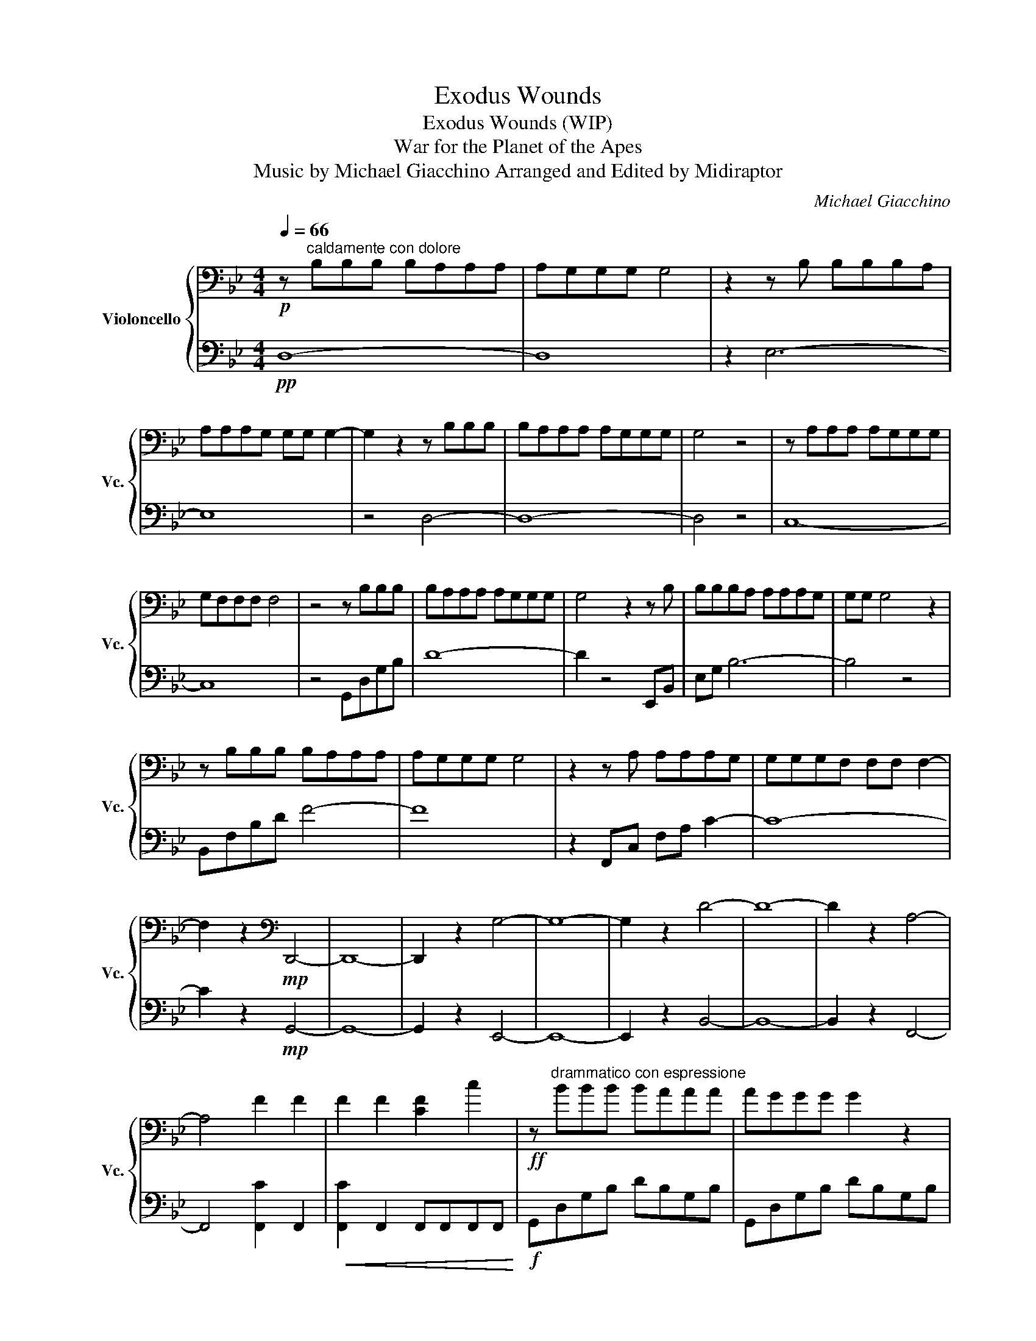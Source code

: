 X:1
T:Exodus Wounds
T:Exodus Wounds (WIP)
T:War for the Planet of the Apes
T:Music by Michael Giacchino Arranged and Edited by Midiraptor
C:Michael Giacchino
%%score { 1 | 2 }
L:1/8
Q:1/4=66
M:4/4
K:Bb
V:1 bass nm="Violoncello" snm="Vc."
V:2 bass 
V:1
!p! z"^caldamente con dolore" B,B,B, B,A,A,A, | A,G,G,G, G,4 | z2 z B, B,B,B,A, | %3
 A,A,A,G, G,G, G,2- | G,2 z2 z B,B,B, | B,A,A,A, A,G,G,G, | G,4 z4 | z A,A,A, A,G,G,G, | %8
 G,F,F,F, F,4 | z4 z B,B,B, | B,A,A,A, A,G,G,G, | G,4 z2 z B, | B,B,B,A, A,A,A,G, | G,G, G,4 z2 | %14
 z B,B,B, B,A,A,A, | A,G,G,G, G,4 | z2 z A, A,A,A,G, | G,G,G,F, F,F, F,2- | %18
 F,2 z2[K:bass]!mp! D,,4- | D,,8- | D,,2 z2 G,4- | G,8- | G,2 z2 D4- | D8- | D2 z2 A,4- | %25
 A,4 F2 F2 | F2 F2 [CF]2 c2 |!ff! z"^drammatico con espressione" BBB BAAA | AGGG G2 z2 | %29
 z BBB BAAA | AGGG G2 z2 | z BBB BAAA | AGGG G2 z2 | z AAA AGGG | GFFF F4 | %35
!p! z"^dolce" B,B,B, B,A,A,A, | A,G,G,G, G,4 | z B,B,B, B,A,A,A, | A,G,G,G, G,4 | %39
 z B,B,B, B,A,A,A, | A,G,G,G, G,4 | z A,A,A, A,G,G,G, | G,F,F,F, F,4 |[Q:1/4=54] C,4 E,4 | %44
 E,4 G,4 | D,4 F,4 | =E,8 |!mf! C,4 E,4 | E,4 B,4 | C4 B,4 | =E,4 C4 | =E,,4 G,,4 | B,,4 A,,4 | %53
[M:3/4][Q:1/4=106] z4!ff! G,2 |"^agitato" C2 =B,2 G,2 | _C2 B,2 G,2 | B,2 A,2 z2 | z4 G,2 | %58
 C2 =B,2 G,2 | _C2 B,2 G,2 | B,2 A,2 z2 | z4 G,2 | A,2 =B,2 C2 | A,2 =B,2 C2 | A,2 G,2 z2 | %65
 z4 G,2 | C2 =B,2 G,2 | _C2 B,2 G,2 | B,2 A,2 z2 | z6 | z6 | C,2 G,2 G,2 | C,2 G,2 G,2 | %73
 C,2 G,2 G,2 | C,2 G,2 G,2 | !fermata!C,6 |] %76
V:2
!pp! D,8- | D,8 | z2 E,6- | E,8 | z4 D,4- | D,8- | D,4 z4 | C,8- | C,8 | z4 G,,D,G,B, | D8- | %11
 D2 z4 E,,B,, | E,G, B,6- | B,4 z4 | B,,F,B,D F4- | F8 | z2 F,,C, F,A, C2- | C8- | %18
 C2 z2!mp! G,,4- | G,,8- | G,,2 z2 E,,4- | E,,8- | E,,2 z2 B,,4- | B,,8- | B,,2 z2 F,,4- | %25
 F,,4 [F,,C]2 F,,2 |!<(! [F,,C]2 F,,2 F,,F,,F,,F,,!<)! |!f! G,,D,G,B, DB,G,B, | G,,D,G,B, DB,G,B, | %29
 E,,B,,E,G, B,G,E,G, | E,,B,,E,G, B,G,E,G, | B,,F,B,D FDB,D | B,,F,B,D FDB,D | F,,C,F,A, CA,F,A, | %34
!>(! F,,C,F,A, CA,F,A,!>)! |!pp! D8- | D8 | E8- | E8 | D8- | D8 | C8- | C8 | C2 E2 C2 E2 | %44
 E2 G2 E2 G2 | D2 F2 D2 F2 | A,2 C2 A,2 C2 |!mp! C,G,CE GECE | E,B,EG BGEG | z G,,C,F, B,F,C,F, | %50
 A,,=E,A,C =ECA,C | C,,C,,C,,C,, C,,C,,C,,C,, |!<(! C,,C,,C,,C,, C,,C,,C,,C,,!<)! | %53
[M:3/4]!f! (3:2:2C,,2 C,, C,,2 z2 | C,,2 E,2 E,2 | C,,2 E,2 E,2 | C,,2 E,2 E,2 | C,,2 E,2 E,2 | %58
 [C,,C,]2 E,2 E,2 | C,,2 E,2 E,2 | C,,2 E,2 E,2 | C,,2 E,2 E,2 | C,,2 E,2 E,2 | C,,2 E,2 E,2 | %64
 C,,2 E,2 E,2 | C,,2 E,2 E,2 | C,,2 E,2 E,2 | C,,2 E,2 E,2 | C,,2 E,2 E,2 | C,,2 E,2 E,2 | %70
 C,,2 E,2 E,2 | C,,2 E,2 E,2 | C,,2 E,2 E,2 | C,,2 E,2 E,2 | C,,2 E,2 E,2 | !fermata!C,,6 |] %76

